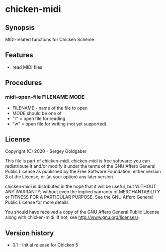 * chicken-midi
** Synopsis
MIDI-related functions for Chicken Scheme
** Features
 * read MIDI files
** Procedures
*** midi-open-file FILENAME MODE
 * FILENAME - name of the file to open
 * MODE should be one of
 *  "r" = open file for reading
 *  "w" = open file for writing (not yet supported)
** License
Copyright (C) 2020 - Sergey Goldgaber

This file is part of chicken-midi.
chicken-midi is free software: you can redistribute it and/or modify
it under the terms of the GNU Affero General Public License as published by
the Free Software Foundation, either version 3 of the License, or
(at your option) any later version.

chicken-midi is distributed in the hope that it will be useful,
but WITHOUT ANY WARRANTY; without even the implied warranty of
MERCHANTABILITY or FITNESS FOR A PARTICULAR PURPOSE.  See the
GNU Affero General Public License for more details.

You should have received a copy of the GNU Affero General Public License
along with chicken-midi.  If not, see <http://www.gnu.org/licenses/>.
** Version history
 * 0.1 - Initial release for Chicken 5
